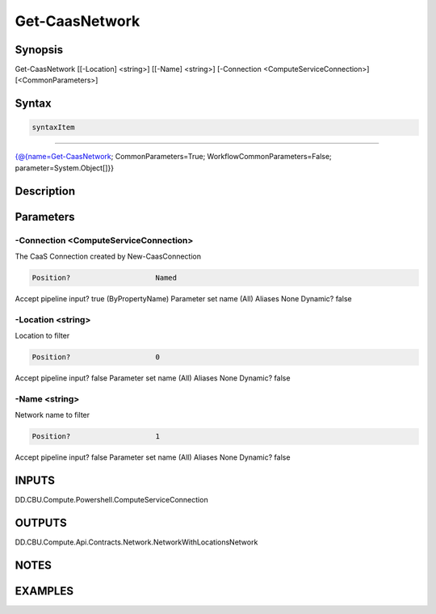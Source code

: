 ﻿Get-CaasNetwork
===================

Synopsis
--------


Get-CaasNetwork [[-Location] <string>] [[-Name] <string>] [-Connection <ComputeServiceConnection>] [<CommonParameters>]


Syntax
------

.. code-block:: powershell

    syntaxItem                                                                                                 

----------                                                                                                 

{@{name=Get-CaasNetwork; CommonParameters=True; WorkflowCommonParameters=False; parameter=System.Object[]}}


Description
-----------



Parameters
----------

-Connection <ComputeServiceConnection>
~~~~~~~~~

The CaaS Connection created by New-CaasConnection

.. code-block:: powershell

    Position?                    Named
Accept pipeline input?       true (ByPropertyName)
Parameter set name           (All)
Aliases                      None
Dynamic?                     false

 
-Location <string>
~~~~~~~~~

Location to filter

.. code-block:: powershell

    Position?                    0
Accept pipeline input?       false
Parameter set name           (All)
Aliases                      None
Dynamic?                     false

 
-Name <string>
~~~~~~~~~

Network name to filter

.. code-block:: powershell

    Position?                    1
Accept pipeline input?       false
Parameter set name           (All)
Aliases                      None
Dynamic?                     false


INPUTS
------

DD.CBU.Compute.Powershell.ComputeServiceConnection


OUTPUTS
-------

DD.CBU.Compute.Api.Contracts.Network.NetworkWithLocationsNetwork


NOTES
-----



EXAMPLES
---------

